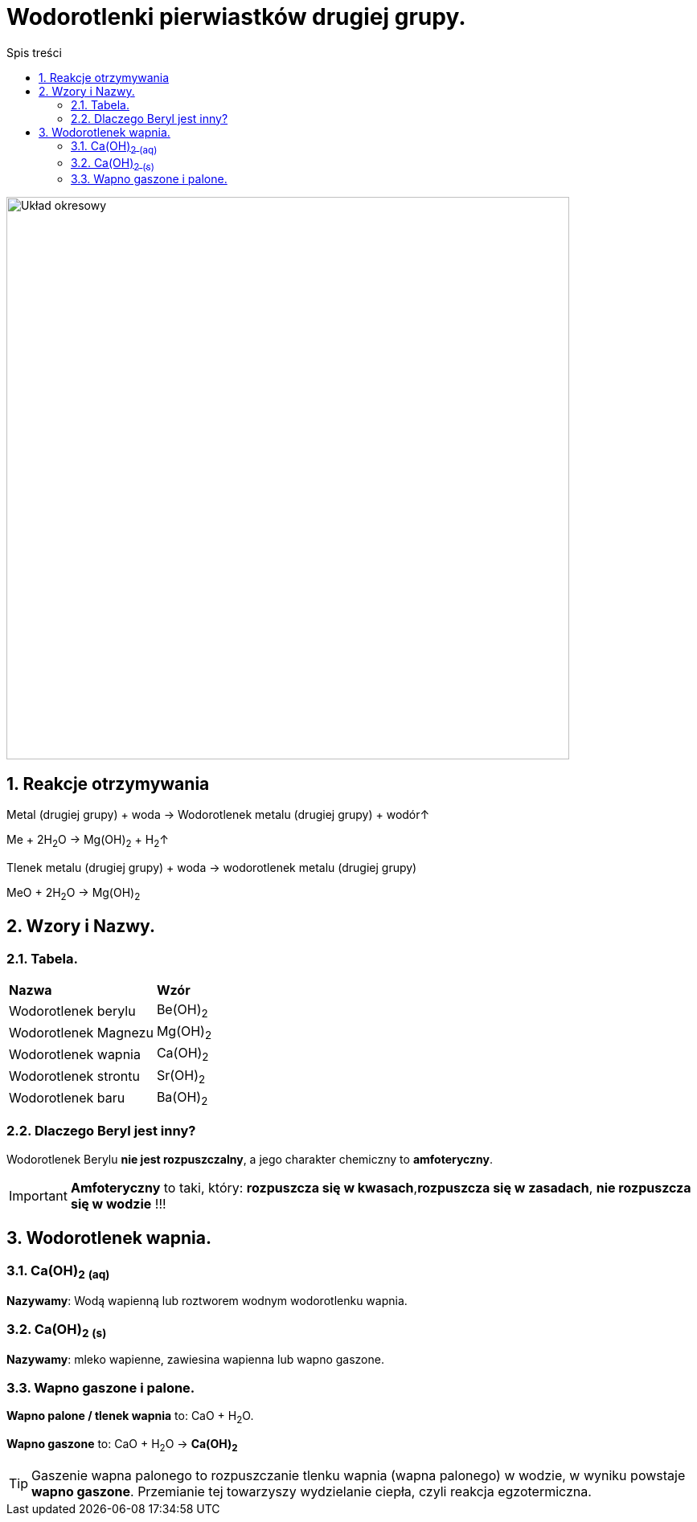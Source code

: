 = Wodorotlenki pierwiastków drugiej grupy.
:toc:
:toc-title: Spis treści
:sectnums:
:icons: font
:imagesdir: obrazki
ifdef::env-github[]
:tip-caption: :bulb:
:note-caption: :information_source:
:important-caption: :heavy_exclamation_mark:
:caution-caption: :fire:
:warning-caption: :warning:
endif::[]

image::Układ okresowy.jpg[Układ okresowy,700]

== Reakcje otrzymywania
====
Metal (drugiej grupy) + woda -> Wodorotlenek metalu (drugiej grupy) + wodór↑

Me + 2H~2~O -> Mg(OH)~2~ + H~2~↑
====

====
Tlenek metalu (drugiej grupy) + woda -> wodorotlenek metalu (drugiej grupy)

MeO + 2H~2~O -> Mg(OH)~2~
====

== Wzory i Nazwy.

=== Tabela.
====
[cols="2*^"]
|===
|*Nazwa*
|*Wzór*
|Wodorotlenek berylu
|Be(OH)~2~
|Wodorotlenek Magnezu
|Mg(OH)~2~
|Wodorotlenek wapnia
|Ca(OH)~2~
|Wodorotlenek strontu
|Sr(OH)~2~
|Wodorotlenek baru
|Ba(OH)~2~
|===
====

=== Dlaczego Beryl jest inny?
Wodorotlenek Berylu *nie jest rozpuszczalny*, a jego charakter chemiczny to *amfoteryczny*.

IMPORTANT: *Amfoteryczny* to taki, który: *rozpuszcza się w kwasach*,*rozpuszcza się w zasadach*, *nie rozpuszcza się w wodzie* !!!

== Wodorotlenek wapnia.

=== Ca(OH)~2~ ~(aq)~
*Nazywamy*: Wodą wapienną lub roztworem wodnym wodorotlenku wapnia.

=== Ca(OH)~2~ ~(s)~
*Nazywamy*: mleko wapienne, zawiesina wapienna lub wapno gaszone.

=== Wapno gaszone i palone.
*Wapno palone / tlenek wapnia* to: CaO + H~2~O.

*Wapno gaszone* to: CaO + H~2~O -> *Ca(OH)~2~*

TIP: Gaszenie wapna palonego to rozpuszczanie tlenku wapnia (wapna palonego) w wodzie, w wyniku powstaje *wapno gaszone*. Przemianie tej towarzyszy wydzielanie ciepła, czyli reakcja egzotermiczna.